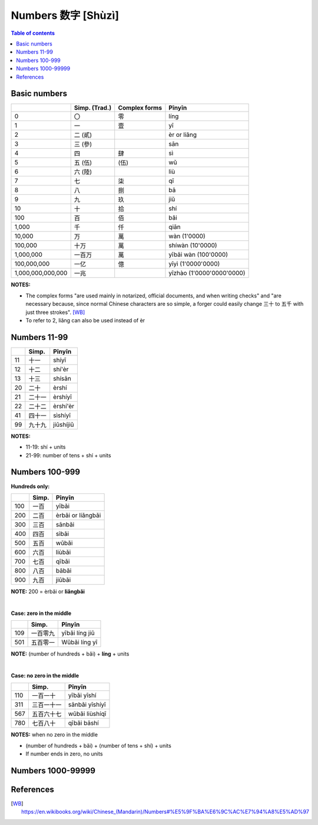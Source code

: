 ===================
Numbers 数字 [Shùzì]
===================
.. contents:: **Table of contents**
   :depth: 3
   :local:

Basic numbers
=============
+-------------------+---------------+---------------+---------------------------+
|                   | Simp. (Trad.) | Complex forms | Pīnyīn                    |
+===================+===============+===============+===========================+
| 0                 | 〇            | 零            | líng                      |
+-------------------+---------------+---------------+---------------------------+
| 1                 | 一            | 壹            | yī                        |
+-------------------+---------------+---------------+---------------------------+
| 2                 | 二 (貳)       |               | èr or liǎng               |
+-------------------+---------------+---------------+---------------------------+
| 3                 | 三 (參)       |               | sān                       |
+-------------------+---------------+---------------+---------------------------+
| 4                 | 四            | 肆            | sì                        |
+-------------------+---------------+---------------+---------------------------+
| 5                 | 五 (伍)       | (伍)          | wǔ                        |
+-------------------+---------------+---------------+---------------------------+
| 6                 | 六 (陸)       |               | liù                       |
+-------------------+---------------+---------------+---------------------------+
| 7                 | 七            | 柒            | qī                        |
+-------------------+---------------+---------------+---------------------------+
| 8                 | 八            | 捌            | bā                        |
+-------------------+---------------+---------------+---------------------------+
| 9                 | 九            | 玖            | jiǔ                       |
+-------------------+---------------+---------------+---------------------------+
| 10                | 十            | 拾            | shí                       |
+-------------------+---------------+---------------+---------------------------+
| 100               | 百            | 佰            | bǎi                       |
+-------------------+---------------+---------------+---------------------------+
| 1,000             | 千            | 仟            | qiān                      |
+-------------------+---------------+---------------+---------------------------+
| 10,000            | 万            | 萬            | wàn (1'0000)              |
+-------------------+---------------+---------------+---------------------------+
| 100,000           | 十万          | 萬            | shíwàn (10'0000)          |
+-------------------+---------------+---------------+---------------------------+
| 1,000,000         | 一百万        | 萬            | yībǎi wàn (100'0000)      |
+-------------------+---------------+---------------+---------------------------+
| 100,000,000       | 一亿          | 億            | yīyì (1'0000'0000)        |
+-------------------+---------------+---------------+---------------------------+
| 1,000,000,000,000 | 一兆          |               | yīzhào (1'0000'0000'0000) |
+-------------------+---------------+---------------+---------------------------+

**NOTES:** 

- The complex forms "are used mainly in notarized, official documents, and when writing 
  checks" and "are necessary because, since normal Chinese characters are so simple, a 
  forger could easily change 三十 to 五千 with just three strokes". [WB]_
- To refer to 2, liǎng can also be used instead of èr

Numbers 11-99
=============
+----+--------+-----------+
|    | Simp.  | Pīnyīn    |
+====+========+===========+
| 11 | 十一   | shíyī     |
+----+--------+-----------+
| 12 | 十二   | shí'èr    |
+----+--------+-----------+
| 13 | 十三   | shísān    |
+----+--------+-----------+
| 20 | 二十   | èrshí     |
+----+--------+-----------+
| 21 | 二十一 | èrshíyī   |
+----+--------+-----------+
| 22 | 二十二 | èrshí'èr  |
+----+--------+-----------+
| 41 | 四十一 | sìshíyī   |
+----+--------+-----------+
| 99 | 九十九 | jiǔshíjiǔ |
+----+--------+-----------+

**NOTES:** 

- 11-19: shí + units
- 21-99: number of tens + shí + units

Numbers 100-999
===============

**Hundreds only:**

+-----+-------+--------------------+
|     | Simp. | Pīnyīn             |
+=====+=======+====================+
| 100 | 一百  | yībǎi              |
+-----+-------+--------------------+
| 200 | 二百  | èrbǎi or liǎngbǎi  |
+-----+-------+--------------------+
| 300 | 三百  | sānbǎi             |
+-----+-------+--------------------+
| 400 | 四百  | sìbǎi              |
+-----+-------+--------------------+
| 500 | 五百  | wǔbǎi              |
+-----+-------+--------------------+
| 600 | 六百  | liùbǎi             |
+-----+-------+--------------------+
| 700 | 七百  | qībǎi              |
+-----+-------+--------------------+
| 800 | 八百  | bābǎi              |
+-----+-------+--------------------+
| 900 | 九百  | jiǔbǎi             |
+-----+-------+--------------------+

**NOTE:** 200 = èrbǎi or **liǎngbǎi**

|

**Case: zero in the middle**

+-----+----------+----------------+
|     | Simp.    | Pīnyīn         |
+=====+==========+================+
| 109 | 一百零九 | yībǎi líng jiǔ |
+-----+----------+----------------+
| 501 | 五百零一 | Wǔbǎi líng yī  |
+-----+----------+----------------+

**NOTE:** (number of hundreds + bǎi) + **líng** + units

|

**Case: no zero in the middle**

+-----+------------+----------------+
|     | Simp.      | Pīnyīn         |
+=====+============+================+
| 110 | 一百一十   | yībǎi yīshí    |
+-----+------------+----------------+
| 311 | 三百一十一 | sānbǎi yīshíyī |
+-----+------------+----------------+
| 567 | 五百六十七 | wǔbǎi liùshíqī |
+-----+------------+----------------+
| 780 | 七百八十   | qībǎi bāshí    |
+-----+------------+----------------+

**NOTES:** when no zero in the middle

- (number of hundreds + bǎi) + (number of tens + shí) + units
- If number ends in zero, no units

Numbers 1000-99999
==================

References
==========
.. [WB] https://en.wikibooks.org/wiki/Chinese_(Mandarin)/Numbers#%E5%9F%BA%E6%9C%AC%E7%94%A8%E5%AD%97
